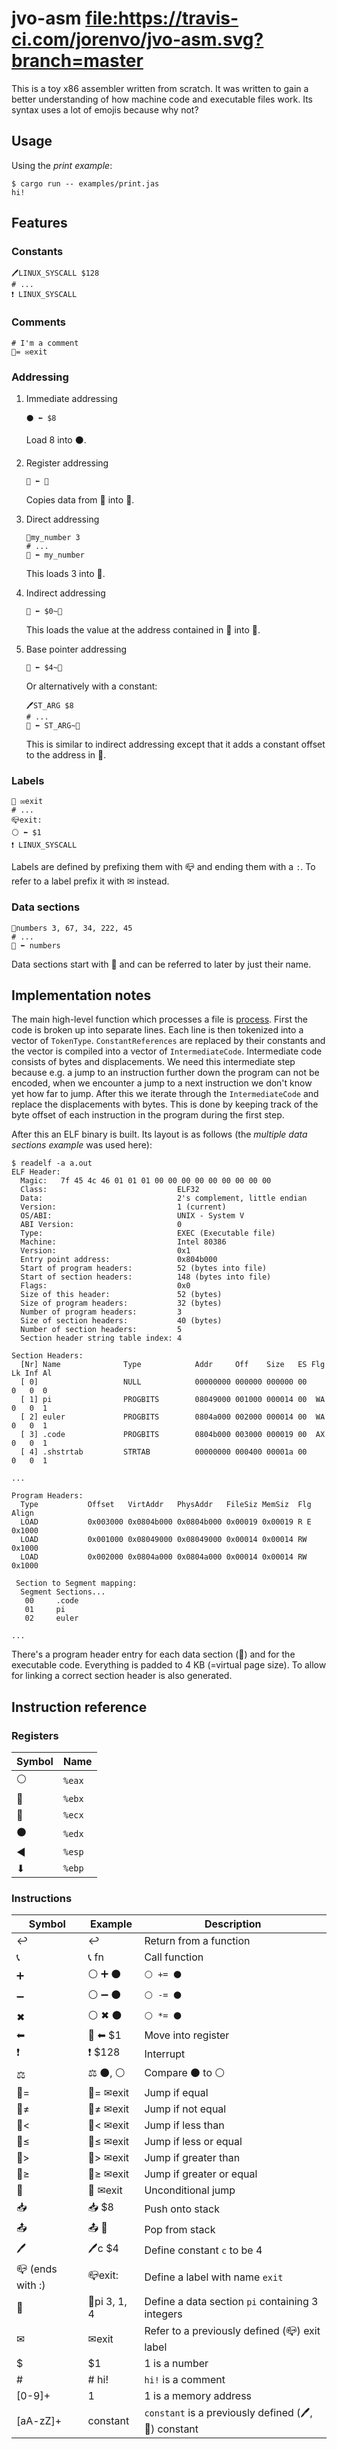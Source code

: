 * jvo-asm [[https://travis-ci.org/jorenvo/jvo-asm][file:https://travis-ci.com/jorenvo/jvo-asm.svg?branch=master]]
This is a toy x86 assembler written from scratch. It was written to
gain a better understanding of how machine code and executable files
work. Its syntax uses a lot of emojis because why not?
** Usage
Using the [[examples/print.jas][print example]]:

#+BEGIN_EXAMPLE
$ cargo run -- examples/print.jas
hi!
#+END_EXAMPLE

** Features
*** Constants
#+BEGIN_EXAMPLE
🖊LINUX_SYSCALL $128
# ...
❗ LINUX_SYSCALL
#+END_EXAMPLE

*** Comments
#+BEGIN_EXAMPLE
# I'm a comment
🦘= ✉exit
#+END_EXAMPLE

*** Addressing
**** Immediate addressing
#+BEGIN_EXAMPLE
⚫ ⬅ $8
#+END_EXAMPLE

Load 8 into ⚫.

**** Register addressing
#+BEGIN_EXAMPLE
🔴 ⬅ 🔵
#+END_EXAMPLE

Copies data from 🔵 into 🔴.

**** Direct addressing
#+BEGIN_EXAMPLE
📗my_number 3
# ...
🔴 ⬅ my_number
#+END_EXAMPLE

This loads 3 into 🔴.

**** Indirect addressing
#+BEGIN_EXAMPLE
🔴 ⬅ $0~🔵
#+END_EXAMPLE

This loads the value at the address contained in 🔵 into 🔴.

**** Base pointer addressing
#+BEGIN_EXAMPLE
🔴 ⬅ $4~🔵
#+END_EXAMPLE

Or alternatively with a constant:

#+BEGIN_EXAMPLE
🖊ST_ARG $8
# ...
🔴 ⬅ ST_ARG~🔵
#+END_EXAMPLE

This is similar to indirect addressing except that it adds a constant
offset to the address in 🔵.

*** Labels
#+BEGIN_EXAMPLE
🦘 ✉exit
# ...
📪exit:
⚪ ⬅ $1
❗ LINUX_SYSCALL
#+END_EXAMPLE

Labels are defined by prefixing them with 📪 and ending them with a
=:=. To refer to a label prefix it with ✉ instead.
*** Data sections
#+BEGIN_EXAMPLE
📗numbers 3, 67, 34, 222, 45
# ...
🔵 ⬅ numbers
#+END_EXAMPLE

Data sections start with 📗 and can be referred to later by just their
name.

** Implementation notes
The main high-level function which processes a file is [[https://github.com/jorenvo/jvo-asm/blob/3cead194f887a1c3d40495960c2dfe1bb0891d09/src/lib.rs#L42][process]].  First
the code is broken up into separate lines. Each line is then tokenized
into a vector of =TokenType=. =ConstantReferences= are replaced by
their constants and the vector is compiled into a vector of
=IntermediateCode=. Intermediate code consists of bytes and
displacements. We need this intermediate step because e.g. a jump to
an instruction further down the program can not be encoded, when we
encounter a jump to a next instruction we don't know yet how far to
jump. After this we iterate through the =IntermediateCode= and replace
the displacements with bytes. This is done by keeping track of the
byte offset of each instruction in the program during the first step.

After this an ELF binary is built. Its layout is as follows (the
[[examples/multiple_data_sections.jas][multiple data sections example]] was used here):

#+BEGIN_EXAMPLE
$ readelf -a a.out
ELF Header:
  Magic:   7f 45 4c 46 01 01 01 00 00 00 00 00 00 00 00 00
  Class:                             ELF32
  Data:                              2's complement, little endian
  Version:                           1 (current)
  OS/ABI:                            UNIX - System V
  ABI Version:                       0
  Type:                              EXEC (Executable file)
  Machine:                           Intel 80386
  Version:                           0x1
  Entry point address:               0x804b000
  Start of program headers:          52 (bytes into file)
  Start of section headers:          148 (bytes into file)
  Flags:                             0x0
  Size of this header:               52 (bytes)
  Size of program headers:           32 (bytes)
  Number of program headers:         3
  Size of section headers:           40 (bytes)
  Number of section headers:         5
  Section header string table index: 4

Section Headers:
  [Nr] Name              Type            Addr     Off    Size   ES Flg Lk Inf Al
  [ 0]                   NULL            00000000 000000 000000 00      0   0  0
  [ 1] pi                PROGBITS        08049000 001000 000014 00  WA  0   0  1
  [ 2] euler             PROGBITS        0804a000 002000 000014 00  WA  0   0  1
  [ 3] .code             PROGBITS        0804b000 003000 000019 00  AX  0   0  1
  [ 4] .shstrtab         STRTAB          00000000 000400 00001a 00      0   0  1

...

Program Headers:
  Type           Offset   VirtAddr   PhysAddr   FileSiz MemSiz  Flg Align
  LOAD           0x003000 0x0804b000 0x0804b000 0x00019 0x00019 R E 0x1000
  LOAD           0x001000 0x08049000 0x08049000 0x00014 0x00014 RW  0x1000
  LOAD           0x002000 0x0804a000 0x0804a000 0x00014 0x00014 RW  0x1000

 Section to Segment mapping:
  Segment Sections...
   00     .code
   01     pi
   02     euler

...
#+END_EXAMPLE

There's a program header entry for each data section (📗) and for the
executable code. Everything is padded to 4 KB (=virtual page size). To
allow for linking a correct section header is also generated.


** Instruction reference
*** Registers
|----------+--------|
| *Symbol* | *Name* |
|----------+--------|
| ⚪       | =%eax= |
| 🔴       | =%ebx= |
| 🔵       | =%ecx= |
| ⚫       | =%edx= |
| ◀        | =%esp= |
| ⬇        | =%ebp= |
|----------+--------|

*** Instructions
|------------------+--------------+-----------------------------------------------------|
| *Symbol*         | *Example*    | *Description*                                       |
|------------------+--------------+-----------------------------------------------------|
| ↩                | ↩            | Return from a function                              |
| 📞               | 📞 fn        | Call function                                       |
| ➕               | ⚪ ➕ ⚫     | ~⚪ += ⚫~                                          |
| ➖               | ⚪ ➖ ⚫     | ~⚪ -= ⚫~                                          |
| ✖                | ⚪ ✖ ⚫      | ~⚪ *= ⚫~                                          |
| ⬅                | 🔴 ⬅ $1      | Move into register                                  |
| ❗               | ❗ $128      | Interrupt                                           |
| ⚖                | ⚖ ⚫, ⚪     | Compare ⚫ to ⚪                                    |
| 🦘=              | 🦘= ✉exit    | Jump if equal                                       |
| 🦘≠              | 🦘≠ ✉exit    | Jump if not equal                                   |
| 🦘<              | 🦘< ✉exit    | Jump if less than                                   |
| 🦘≤              | 🦘≤ ✉exit    | Jump if less or equal                               |
| 🦘>              | 🦘> ✉exit    | Jump if greater than                                |
| 🦘≥              | 🦘≥ ✉exit    | Jump if greater or equal                            |
| 🦘               | 🦘 ✉exit     | Unconditional jump                                  |
| 📥               | 📥 $8        | Push onto stack                                     |
| 📤               | 📤 🔵        | Pop from stack                                      |
| 🖊                | 🖊c $4        | Define constant =c= to be 4                         |
| 📪 (ends with :) | 📪exit:      | Define a label with name =exit=                     |
| 📗               | 📗pi 3, 1, 4 | Define a data section =pi= containing 3 integers    |
| ✉                | ✉exit        | Refer to a previously defined (📪) exit label       |
| $                | $1           | 1 is a number                                       |
| #                | # hi!        | =hi!= is a comment                                  |
| [0-9]+           | 1            | 1 is a memory address                               |
| [aA-zZ]+         | constant     | =constant= is a previously defined (🖊, 📗) constant |
|------------------+--------------+-----------------------------------------------------|
